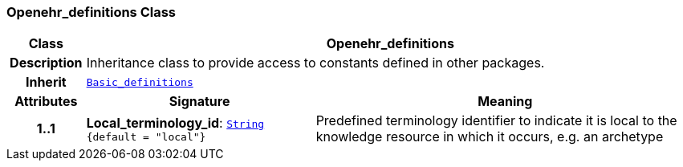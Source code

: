 === Openehr_definitions Class

[cols="^1,3,5"]
|===
h|*Class*
2+^h|*Openehr_definitions*

h|*Description*
2+a|Inheritance class to provide access to constants defined in other packages.

h|*Inherit*
2+|`<<_basic_definitions_class,Basic_definitions>>`

h|*Attributes*
^h|*Signature*
^h|*Meaning*

h|*1..1*
|*Local_terminology_id*: `link:/releases/BASE/{base_release}/foundation_types.html#_string_class[String^] +
{default{nbsp}={nbsp}"local"}`
a|Predefined terminology identifier to indicate it is local to the knowledge resource in which it occurs, e.g. an archetype
|===
